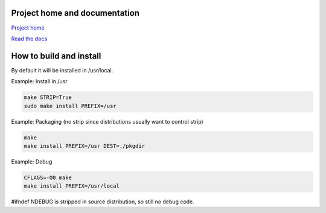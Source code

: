 
Project home and documentation
==============================

`Project home`_

.. _`Project home`: https://github.com/concretecloud/chirp

`Read the docs`_

.. _`Read the docs`: http://1042.ch/chirp/

How to build and install
========================

By default it will be installed in /usr/local.

Example: Install in /usr

.. code-block:: bash

   make STRIP=True
   sudo make install PREFIX=/usr

Example: Packaging (no strip since distributions usually want to control strip)

.. code-block:: bash

   make
   make install PREFIX=/usr DEST=./pkgdir

Example: Debug

.. code-block:: bash

   CFLAGS=-O0 make
   make install PREFIX=/usr/local

#ifndef NDEBUG is stripped in source distribution, so still no debug code.
